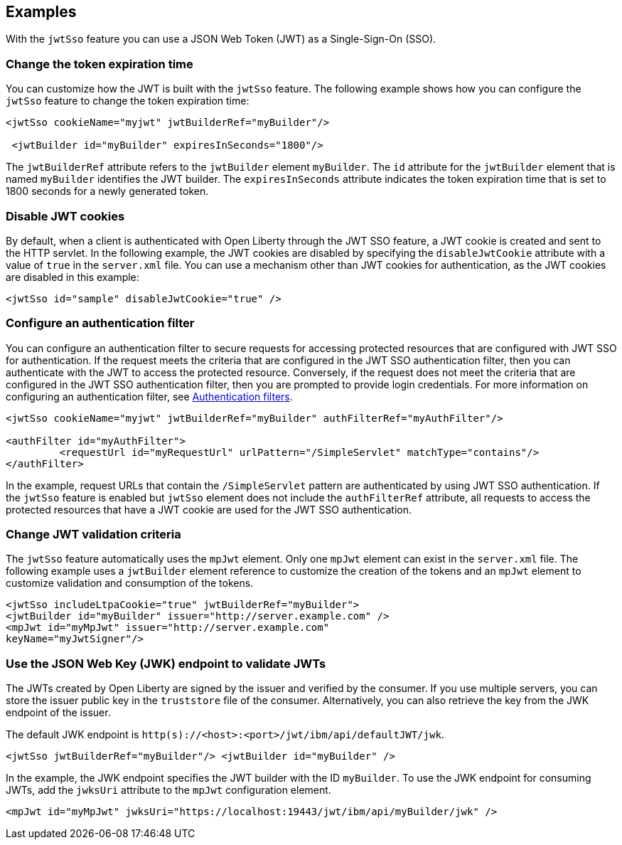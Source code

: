 == Examples

With the `jwtSso` feature you can use a JSON Web Token (JWT) as a Single-Sign-On (SSO).

=== Change the token expiration time

You can customize how the JWT is built with the `jwtSso` feature.
The following example shows how you can configure the `jwtSso` feature to change the token expiration time:

[source, xml]
----
<jwtSso cookieName="myjwt" jwtBuilderRef="myBuilder"/>

 <jwtBuilder id="myBuilder" expiresInSeconds="1800"/>
----

The `jwtBuilderRef` attribute refers to the `jwtBuilder` element `myBuilder`.
The `id` attribute for the `jwtBuilder` element that is named `myBuilder` identifies the JWT builder.
The `expiresInSeconds` attribute indicates the token expiration time that is set to 1800 seconds for a newly generated token.

=== Disable JWT cookies

By default, when a client is authenticated with Open Liberty through the JWT SSO feature, a JWT cookie is created and sent to the HTTP servlet.
In the following example, the JWT cookies are disabled by specifying the `disableJwtCookie` attribute with a value of `true` in the `server.xml` file.
You can use a mechanism other than JWT cookies for authentication, as the JWT cookies are disabled in this example:

[source, xml]
----
<jwtSso id="sample" disableJwtCookie="true" />
----

===  Configure an authentication filter

You can configure an authentication filter to secure requests for accessing protected resources that are configured with JWT SSO for authentication.
If the request meets the criteria that are configured in the JWT SSO authentication filter, then you can authenticate with the JWT to access the protected resource.
Conversely, if the request does not meet the criteria that are configured in the JWT SSO authentication filter, then you are prompted to provide login credentials.
For more information on configuring an authentication filter, see xref:ROOT:authentication-filters.adoc[Authentication filters].

[source, xml]
----
<jwtSso cookieName="myjwt" jwtBuilderRef="myBuilder" authFilterRef="myAuthFilter"/>

<authFilter id="myAuthFilter">
         <requestUrl id="myRequestUrl" urlPattern="/SimpleServlet" matchType="contains"/>
</authFilter>
----

In the example, request URLs that contain the `/SimpleServlet` pattern are authenticated by using JWT SSO authentication.
If the `jwtSso` feature is enabled but `jwtSso` element does not include the `authFilterRef` attribute, all requests to access the protected resources that have a JWT cookie are used for the JWT SSO authentication.

=== Change JWT validation criteria

The `jwtSso` feature automatically uses the `mpJwt` element.
Only one `mpJwt` element can exist in the `server.xml` file.
The following example uses a `jwtBuilder` element reference to customize the creation of the tokens and an `mpJwt` element to customize validation and consumption of the tokens.

[source, xml]
----
<jwtSso includeLtpaCookie="true" jwtBuilderRef="myBuilder">
<jwtBuilder id="myBuilder" issuer="http://server.example.com" />
<mpJwt id="myMpJwt" issuer="http://server.example.com"
keyName="myJwtSigner"/>
----

=== Use the JSON Web Key (JWK) endpoint to validate JWTs

The JWTs created by Open Liberty are signed by the issuer and verified by the consumer.
If you use multiple servers, you can store the issuer public key in the `truststore` file of the consumer.
Alternatively, you can also retrieve the key from the JWK endpoint of the issuer.

The default JWK endpoint is `http(s)://<host>:<port>/jwt/ibm/api/defaultJWT/jwk`.

[source, xml]
----
<jwtSso jwtBuilderRef="myBuilder"/> <jwtBuilder id="myBuilder" />
----

In the example, the JWK endpoint specifies the JWT builder with the ID `myBuilder`.
To use the JWK endpoint for consuming JWTs, add the `jwksUri` attribute to the `mpJwt` configuration element.

----
<mpJwt id="myMpJwt" jwksUri="https://localhost:19443/jwt/ibm/api/myBuilder/jwk" />
----
